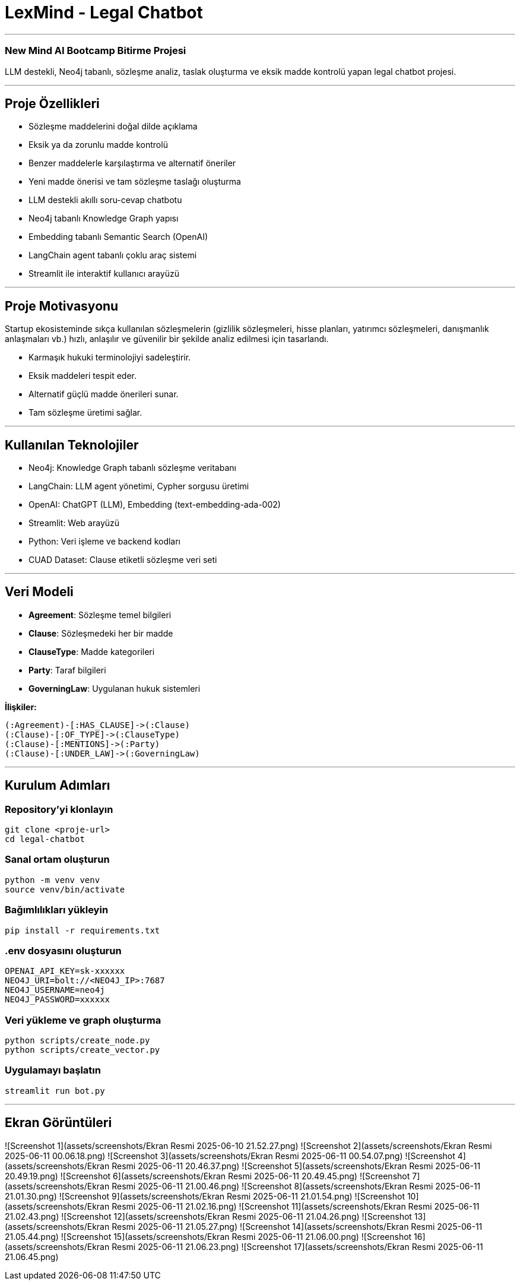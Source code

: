 
# **LexMind - Legal Chatbot**

---


### New Mind AI Bootcamp Bitirme Projesi

LLM destekli, Neo4j tabanlı, sözleşme analiz, taslak oluşturma ve eksik madde kontrolü yapan legal chatbot projesi.

---

## **Proje Özellikleri**

- Sözleşme maddelerini doğal dilde açıklama
- Eksik ya da zorunlu madde kontrolü
- Benzer maddelerle karşılaştırma ve alternatif öneriler
- Yeni madde önerisi ve tam sözleşme taslağı oluşturma
- LLM destekli akıllı soru-cevap chatbotu
- Neo4j tabanlı Knowledge Graph yapısı
- Embedding tabanlı Semantic Search (OpenAI)
- LangChain agent tabanlı çoklu araç sistemi
- Streamlit ile interaktif kullanıcı arayüzü

---

## **Proje Motivasyonu**

Startup ekosisteminde sıkça kullanılan sözleşmelerin (gizlilik sözleşmeleri, hisse planları, yatırımcı sözleşmeleri, danışmanlık anlaşmaları vb.) hızlı, anlaşılır ve güvenilir bir şekilde analiz edilmesi için tasarlandı.

- Karmaşık hukuki terminolojiyi sadeleştirir.
- Eksik maddeleri tespit eder.
- Alternatif güçlü madde önerileri sunar.
- Tam sözleşme üretimi sağlar.

---

## **Kullanılan Teknolojiler**

- Neo4j: Knowledge Graph tabanlı sözleşme veritabanı
- LangChain: LLM agent yönetimi, Cypher sorgusu üretimi
- OpenAI: ChatGPT (LLM), Embedding (text-embedding-ada-002)
- Streamlit: Web arayüzü
- Python: Veri işleme ve backend kodları
- CUAD Dataset: Clause etiketli sözleşme veri seti

---

## **Veri Modeli**

- **Agreement**: Sözleşme temel bilgileri
- **Clause**: Sözleşmedeki her bir madde
- **ClauseType**: Madde kategorileri
- **Party**: Taraf bilgileri
- **GoverningLaw**: Uygulanan hukuk sistemleri

**İlişkiler:**

```cypher
(:Agreement)-[:HAS_CLAUSE]->(:Clause)
(:Clause)-[:OF_TYPE]->(:ClauseType)
(:Clause)-[:MENTIONS]->(:Party)
(:Clause)-[:UNDER_LAW]->(:GoverningLaw)
```

---

## **Kurulum Adımları**

### **Repository'yi klonlayın**

```bash
git clone <proje-url>
cd legal-chatbot
```

### **Sanal ortam oluşturun**

```bash
python -m venv venv
source venv/bin/activate
```

### **Bağımlılıkları yükleyin**

```bash
pip install -r requirements.txt
```

### **.env dosyasını oluşturun**

```env
OPENAI_API_KEY=sk-xxxxxx
NEO4J_URI=bolt://<NEO4J_IP>:7687
NEO4J_USERNAME=neo4j
NEO4J_PASSWORD=xxxxxx
```

### **Veri yükleme ve graph oluşturma**

```bash
python scripts/create_node.py
python scripts/create_vector.py
```

### **Uygulamayı başlatın**

```bash
streamlit run bot.py
```

---

## **Ekran Görüntüleri**
![Screenshot 1](assets/screenshots/Ekran Resmi 2025-06-10 21.52.27.png)
![Screenshot 2](assets/screenshots/Ekran Resmi 2025-06-11 00.06.18.png)
![Screenshot 3](assets/screenshots/Ekran Resmi 2025-06-11 00.54.07.png)
![Screenshot 4](assets/screenshots/Ekran Resmi 2025-06-11 20.46.37.png)
![Screenshot 5](assets/screenshots/Ekran Resmi 2025-06-11 20.49.19.png)
![Screenshot 6](assets/screenshots/Ekran Resmi 2025-06-11 20.49.45.png)
![Screenshot 7](assets/screenshots/Ekran Resmi 2025-06-11 21.00.46.png)
![Screenshot 8](assets/screenshots/Ekran Resmi 2025-06-11 21.01.30.png)
![Screenshot 9](assets/screenshots/Ekran Resmi 2025-06-11 21.01.54.png)
![Screenshot 10](assets/screenshots/Ekran Resmi 2025-06-11 21.02.16.png)
![Screenshot 11](assets/screenshots/Ekran Resmi 2025-06-11 21.02.43.png)
![Screenshot 12](assets/screenshots/Ekran Resmi 2025-06-11 21.04.26.png)
![Screenshot 13](assets/screenshots/Ekran Resmi 2025-06-11 21.05.27.png)
![Screenshot 14](assets/screenshots/Ekran Resmi 2025-06-11 21.05.44.png)
![Screenshot 15](assets/screenshots/Ekran Resmi 2025-06-11 21.06.00.png)
![Screenshot 16](assets/screenshots/Ekran Resmi 2025-06-11 21.06.23.png)
![Screenshot 17](assets/screenshots/Ekran Resmi 2025-06-11 21.06.45.png)


